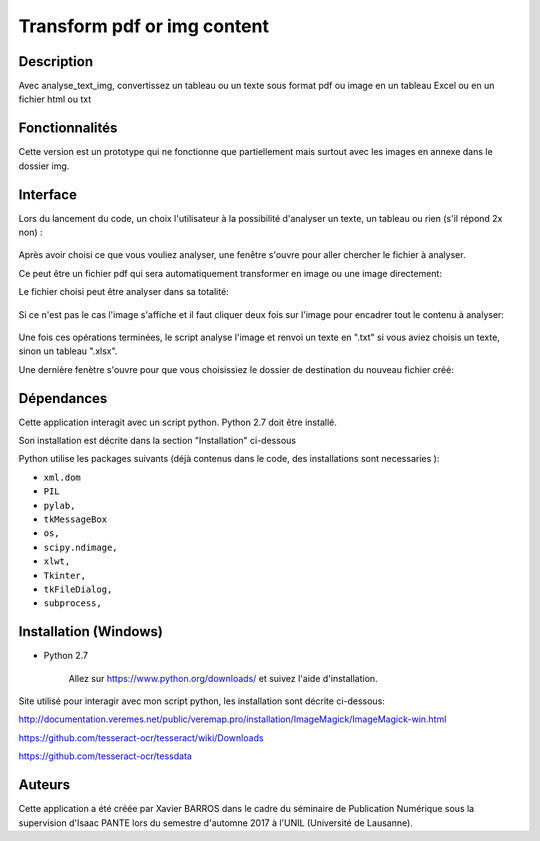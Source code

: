 Transform pdf or img content
============================

Description
-----------

Avec analyse_text_img, convertissez un tableau ou un texte sous format pdf ou image en un tableau Excel ou en un fichier html ou txt

Fonctionnalités
---------------

Cette version est un prototype qui ne fonctionne que partiellement mais surtout avec les images en annexe dans le dossier img.

Interface
---------

Lors du lancement du code, un choix l'utilisateur à la possibilité d'analyser un texte, un tableau ou rien (s'il répond 2x non) :

.. figure:: img/2017-12-31_185326.png
    :align: center
    :alt: Advanced interface of the Text Tree widget
    
.. figure:: img/2017-12-31_185355.png
    :align: center
    :alt: Advanced interface of the Text Tree widget

Après avoir choisi ce que vous vouliez analyser, une fenêtre s'ouvre pour aller chercher le fichier à analyser.

Ce peut être un fichier pdf qui sera automatiquement transformer en image ou une image directement:
    
Le fichier choisi peut être analyser dans sa totalité:

.. figure:: img/2017-12-31_185422.png
    :align: center
    :alt: Advanced interface of the Text Tree widget

Si ce n'est pas le cas l'image s'affiche et il faut cliquer deux fois sur l'image pour encadrer tout le contenu à analyser:

.. figure:: img/2017-12-31_185527.png
    :align: center
    :alt: Advanced interface of the Text Tree widget
    
Une fois ces opérations terminées, le script analyse l'image et renvoi un texte en ".txt" si vous aviez choisis un texte, sinon un tableau ".xlsx". 

Une dernière fenètre s'ouvre pour que vous choisissiez le dossier de destination du nouveau fichier créé:

.. figure:: img/2017-12-31_185455.png
    :align: center
    :alt: Advanced interface of the Text Tree widget


Dépendances
-----------

Cette application interagit avec un script python. 
Python 2.7 doit être installé.

Son installation est décrite dans la section "Installation" ci-dessous

Python utilise les packages suivants (déjà contenus dans le code, des installations sont necessaries ):

* ``xml.dom``

* ``PIL``

* ``pylab,`` 

* ``tkMessageBox``  

* ``os,``

* ``scipy.ndimage,``

* ``xlwt,``

* ``Tkinter,``

* ``tkFileDialog,``  

* ``subprocess,`` 


Installation (Windows)
----------------------

- Python 2.7

    Allez sur https://www.python.org/downloads/ et suivez l'aide d'installation.
    
Site utilisé pour interagir avec mon script python, les installation sont décrite ci-dessous: 

http://documentation.veremes.net/public/veremap.pro/installation/ImageMagick/ImageMagick-win.html

https://github.com/tesseract-ocr/tesseract/wiki/Downloads

https://github.com/tesseract-ocr/tessdata

Auteurs
-------

Cette application a été créée par Xavier BARROS dans le cadre du séminaire de Publication Numérique sous la supervision d'Isaac PANTE lors du semestre d'automne 2017 à l'UNIL (Université de Lausanne).
